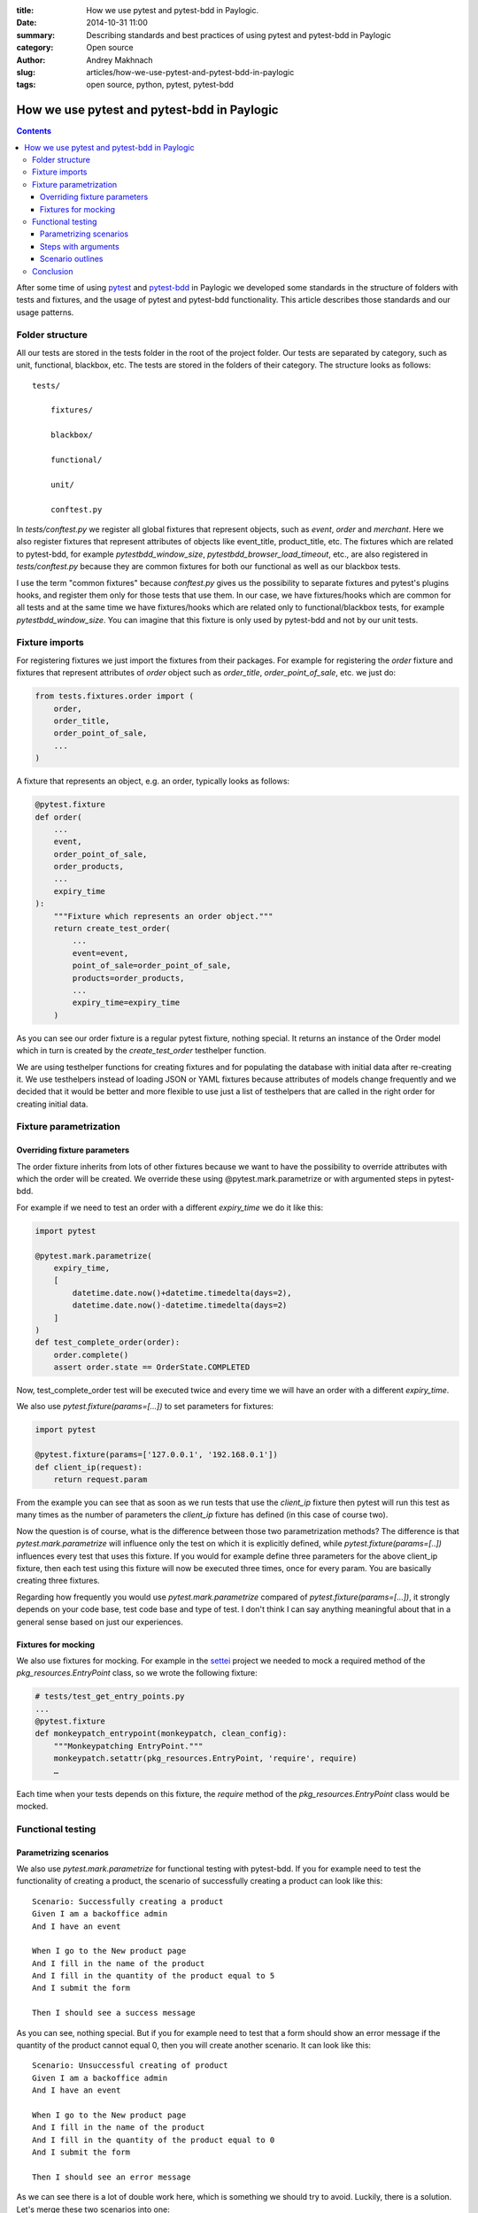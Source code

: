 :title: How we use pytest and pytest-bdd in Paylogic.
:date: 2014-10-31 11:00
:summary: Describing standards and best practices of using pytest and pytest-bdd in Paylogic
:category: Open source
:author: Andrey Makhnach
:slug: articles/how-we-use-pytest-and-pytest-bdd-in-paylogic
:tags: open source, python, pytest, pytest-bdd

********************************************
How we use pytest and pytest-bdd in Paylogic
********************************************


.. contents::

After some time of using `pytest <http://pytest.org>`_ and `pytest-bdd <https://github.com/olegpidsadnyi/pytest-bdd>`_
in Paylogic we developed some standards in the structure of folders with tests and fixtures, and the usage of pytest
and pytest-bdd functionality. This article describes those standards and our usage patterns.

Folder structure
================

All our tests are stored in the tests folder in the root of the project folder. Our tests are separated by category,
such as unit, functional, blackbox, etc. The tests are stored in the folders of their category. The
structure looks as follows:

::

    tests/

        fixtures/

        blackbox/

        functional/

        unit/

        conftest.py

In *tests/conftest.py* we register all global fixtures that represent objects, such as *event*, *order* and *merchant*.
Here we also register fixtures that represent attributes of objects like event_title, product_title, etc. The fixtures
which are related to pytest-bdd, for example *pytestbdd_window_size*, *pytestbdd_browser_load_timeout*, etc., are also
registered in *tests/conftest.py* because they are common fixtures for both our functional as well as our blackbox tests.

I use the term "common fixtures" because *conftest.py* gives us the possibility to separate fixtures and pytest's plugins
hooks, and register them only for those tests that use them. In our case, we have fixtures/hooks which are
common for all tests and at the same time we have fixtures/hooks which are related only to functional/blackbox tests,
for example *pytestbdd_window_size*. You can imagine that this fixture is only used by pytest-bdd and not by our unit tests.

Fixture imports
===============
For registering fixtures we just import the fixtures from their packages. For example for registering the *order* fixture
and fixtures that represent attributes of *order* object such as *order_title*, *order_point_of_sale*, etc. we just do:

.. code-block:: python

    from tests.fixtures.order import (
        order,
        order_title,
        order_point_of_sale,
        ...
    )

A fixture that represents an object, e.g. an order, typically looks as follows:

.. code-block:: python

    @pytest.fixture
    def order(
        ...
        event,
        order_point_of_sale,
        order_products,
        ...
        expiry_time
    ):
        """Fixture which represents an order object."""
        return create_test_order(
            ...
            event=event,
            point_of_sale=order_point_of_sale,
            products=order_products,
            ...
            expiry_time=expiry_time
        )

As you can see our order fixture is a regular pytest fixture, nothing special. It returns an instance of the Order
model which in turn is created by the *create_test_order* testhelper function.

We are using testhelper functions for creating fixtures and for populating the database with initial data after
re-creating it. We use testhelpers instead of loading JSON or YAML fixtures because attributes of models change
frequently and we decided that it would be better and more flexible to use just a list of testhelpers that are called in
the right order for creating initial data.


Fixture parametrization
=======================

Overriding fixture parameters
-----------------------------

The order fixture inherits from lots of other fixtures because we want to have the possibility to override attributes
with which the order will be created. We override these using @pytest.mark.parametrize or with argumented steps in
pytest-bdd.

For example if we need to test an order with a different *expiry_time* we do it like this:

.. code-block:: python

    import pytest

    @pytest.mark.parametrize(
        expiry_time,
        [
            datetime.date.now()+datetime.timedelta(days=2),
            datetime.date.now()-datetime.timedelta(days=2)
        ]
    )
    def test_complete_order(order):
        order.complete()
        assert order.state == OrderState.COMPLETED

Now, test_complete_order test will be executed twice and every time we will have an order with a different *expiry_time*.

We also use *pytest.fixture(params=[...])* to set parameters for fixtures:

.. code-block:: python

    import pytest

    @pytest.fixture(params=['127.0.0.1', '192.168.0.1'])
    def client_ip(request):
        return request.param

From the example you can see that as soon as we run tests that use the *client_ip* fixture then pytest will run this
test as many times as the number of parameters the *client_ip* fixture has defined (in this case of course two).

Now the question is of course, what is the difference between those two parametrization methods? The difference is that
*pytest.mark.parametrize* will influence only the test on which it is explicitly defined, while *pytest.fixture(params=[..])*
influences every test that uses this fixture. If you would for example define three parameters for the above client_ip fixture,
then each test using this fixture will now be executed three times, once for every param. You are basically creating
three fixtures.

Regarding how frequently you would use *pytest.mark.parametrize* compared of *pytest.fixture(params=[...])*, it strongly
depends on your code base, test code base and type of test. I don't think I can say anything meaningful about that in a
general sense based on just our experiences.

Fixtures for mocking
--------------------

We also use fixtures for mocking. For example in the `settei <https://github.com/paylogic/settei>`_  project we needed
to mock a required method of the *pkg_resources.EntryPoint* class, so we wrote the following fixture:

.. code-block:: python

    # tests/test_get_entry_points.py
    ...
    @pytest.fixture
    def monkeypatch_entrypoint(monkeypatch, clean_config):
        """Monkeypatching EntryPoint."""
        monkeypatch.setattr(pkg_resources.EntryPoint, 'require', require)
        …

Each time when your tests depends on this fixture, the *require* method of the
*pkg_resources.EntryPoint* class would be mocked.

Functional testing
==================

Parametrizing scenarios
-----------------------

We also use *pytest.mark.parametrize* for functional testing with pytest-bdd. If you for example need to test the functionality of
creating a product, the scenario of successfully creating a product can look like this:

::

    Scenario: Successfully creating a product
    Given I am a backoffice admin
    And I have an event

    When I go to the New product page
    And I fill in the name of the product
    And I fill in the quantity of the product equal to 5
    And I submit the form

    Then I should see a success message

As you can see, nothing special. But if you for example need to test that a form should show an error message if the
quantity of the product cannot equal 0, then you will create another scenario. It can look like this:

::

    Scenario: Unsuccessful creating of product
    Given I am a backoffice admin
    And I have an event

    When I go to the New product page
    And I fill in the name of the product
    And I fill in the quantity of the product equal to 0
    And I submit the form

    Then I should see an error message

As we can see there is a lot of double work here, which is something we should try to avoid. Luckily, there is a solution. Let's merge
these two scenarios into one:

::

    Scenario: Create product
    Given I am a backoffice admin
    And I have an event

    When I go to the New product page
    And I fill the name of product
    And I fill in the quantity of the product equal to <product_quantity>
    And I submit the form

    Then I should see a <message_status> message

Then in your tests file you can define the scenario like this:

.. code-block:: python

    import pytest
    from pytest_bdd import scenario

    @pytest.mark.parametrize(
        ['product_quantity', 'message_status'],
        [
            (5, 'success'),
            (0, 'error'),
        ]
    )
    @scenario('Create product')
    def test_create_product(product_quantity, message_status)
        """Create product."""

And now in your given, when and then steps you can ask for the *product_quantity* and *message_status* fixtures.

.. code-block:: python

    @when('I fill in the quantity of the product equal to <product_quantity>')
    def i_fill_the_quantity_of_product(product_quantity):
        …

    @then('I should see a <message_status> message')
    def assert_that_i_see_message(message_status):
        …

There is one more thing which we also use in testing, which is the step with arguments (or argumented steps).

Steps with arguments
--------------------

Consider that, for some reason, you have a similar step in several scenarios, for example *"Given I have an event with
2 products"* and *"Given I have an event with 5 products"*. In your test files you will then have two different steps
defined that are actually almost the same. There is a solution which can help you use the same step for several
scenarios with different behaviour.

In your scenarios you just write *"Given I have an event with 2 products"* and *"Given I have an event with 5 products"*, as
you did before, but in your given.py file you write the following:

.. code-block:: python

    import re

    from pytest_bdd import given

    @given(re.compile('I have an event with (?P<product_quantity>\d+) products'))
    def i_have_an_event_with_products(product_quantity):
        """I have an event with products."""

Now, if your event fixture uses the *product_quantity* fixture, then for each scenario you will get the event with a
different quantity of products, depending on what you write in your feature file.

Scenario outlines
-----------------

Scenarios can also be parametrized to cover multiple cases. In the `Gherkin language <http://docs.behat.org/en/v2.5/guides/1.gherkin.html>`_
the variable templates are written using corner braces, like so: <somevalue>. Scenario outlines are supported by pytest-bdd
exactly as described in the `behave docs <http://docs.behat.org/en/v2.5/guides/1.gherkin.html#scenario-outlines>`_.

A full example of a scenario outline can be found below.

::

    Scenario Outline: Outlined given, when, thens
    Given there are <start> cucumbers
    When I eat <eat> cucumbers
    Then I should have <left> cucumbers

    Examples:
    | start | eat | left |
    |  12   |  5  |  7   |


.. code-block:: python

    from pytest_bdd import given, when, then, scenario

    @scenario(
        'outline.feature',
        'Outlined given, when, thens',
        example_converters=dict(start=int, eat=float, left=str)
    )
    def test_outlined():
    pass


    @given('there are <start> cucumbers')
    def start_cucumbers(start):
        assert isinstance(start, int)
        return dict(start=start)


    @when('I eat <eat> cucumbers')
    def eat_cucumbers(start_cucumbers, eat):
        assert isinstance(eat, float)
        start_cucumbers['eat'] = eat


    @then('I should have <left> cucumbers')
    def should_have_left_cucumbers(start_cucumbers, start, eat, left):
        assert isinstance(left, str)
        assert start - eat == int(left)
        assert start_cucumbers['start'] == start
        assert start_cucumbers['eat'] == eat


This code also shows the possibility to use converters which may be useful if you need parameter
types different than strings.

There are two types of outlines, namely horizontal and vertical. These merely
state how you write the possible values of the attributes. We saw an example of
a horizontal outline above; the below is an example of a vertical outline. Note
that you have to explicitly state "Vertical" to indicate that you are using the
vertical outline type, otherwise pytest-bdd will default to horizontal.

::

    Scenario Outline: Outlined given, when, thens
    Given there are <start> cucumbers
    When I eat <eat> cucumbers
    Then I should have <left> cucumbers

    Examples: Vertical
    | start | 12 | 2 |
    | eat   | 5  | 1 |
    | left  | 7  | 1 |



Finally, you should not forget to register the given steps from *functional/steps/given.py* in
*functional/conftest.py* in the functional folder.

.. code-block:: python

    # tests/functional/conftest.py
    from tests.functional.steps.given import *

Now your folder structure should look like this:

::

    tests/
        fixtures/

        blackbox/

        functional/
            steps
                __init__.py
                given.py
            conftest.py
        unit/
        conftest.py

All things registered in *tests/functional/conftest.py* will now only be accessible in the scope of the functional tests.


Conclusion
==========

That is how our core of storing/creating our tests looks like. I hope that this article will
be useful for you. There are always ways to improve it and you are welcome in comments with your thoughts. We are
planning to improve a relation between code and tests, fixtures.

Thank you for reading.

